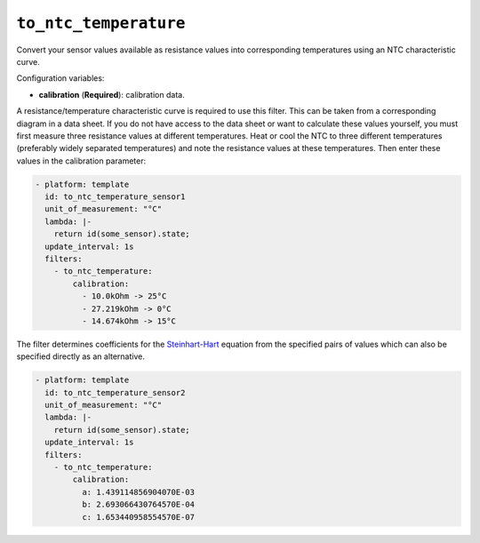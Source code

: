``to_ntc_temperature``
**********************

Convert your sensor values available as resistance values into corresponding
temperatures using an NTC characteristic curve.

Configuration variables:

- **calibration** (**Required**): calibration data.

A resistance/temperature characteristic curve is required to use this filter.
This can be taken from a corresponding diagram in a data sheet. If you do not
have access to the data sheet or want to calculate these values yourself, you
must first measure three resistance values at different temperatures.
Heat or cool the NTC to three different temperatures (preferably widely separated
temperatures) and note the resistance values at these temperatures.
Then enter these values in the calibration parameter:

.. code-block:: yaml

    - platform: template
      id: to_ntc_temperature_sensor1
      unit_of_measurement: "°C"
      lambda: |-
        return id(some_sensor).state;
      update_interval: 1s
      filters:
        - to_ntc_temperature:
            calibration:
              - 10.0kOhm -> 25°C
              - 27.219kOhm -> 0°C
              - 14.674kOhm -> 15°C

The filter determines coefficients for the `Steinhart-Hart`_ equation from the specified
pairs of values which can also be specified directly as an alternative.

.. _Steinhart-Hart: https://en.wikipedia.org/wiki/Steinhart%E2%80%93Hart_equation

.. code-block:: yaml

    - platform: template
      id: to_ntc_temperature_sensor2
      unit_of_measurement: "°C"
      lambda: |-
        return id(some_sensor).state;
      update_interval: 1s
      filters:
        - to_ntc_temperature:
            calibration:
              a: 1.439114856904070E-03
              b: 2.693066430764570E-04
              c: 1.653440958554570E-07

